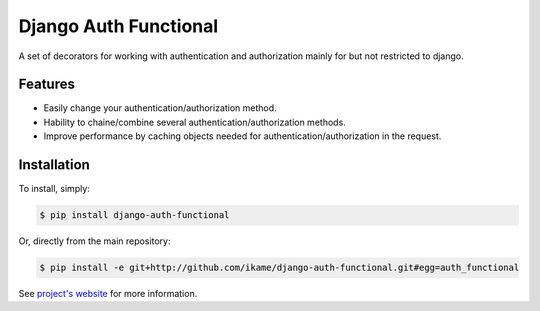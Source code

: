 Django Auth Functional
======================

A set of decorators for working with authentication and authorization mainly for but not restricted to django.

Features
--------

- Easily change your authentication/authorization method.
- Hability to chaine/combine several authentication/authorization methods.
- Improve performance by caching objects needed for authentication/authorization in the request.

Installation
------------

To install, simply:

.. code-block:: bash

    $ pip install django-auth-functional

Or, directly from the main repository:

.. code-block:: bash

    $ pip install -e git+http://github.com/ikame/django-auth-functional.git#egg=auth_functional

See `project's website`_ for more information.

.. _project's website: http://django-auth-functional.readthedocs.org/en/latest/
